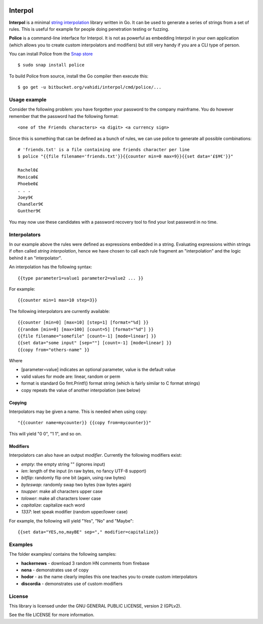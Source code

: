 

.. image:: logo.png
   :align: center

Interpol
========

**Interpol** is a minimal `string interpolation <https://en.wikipedia.org/wiki/String_interpolation>`_
library written in Go. It can be used to generate a series of strings from a set of rules.
This is useful for example for people doing penetration testing or fuzzing.


**Police** is a command-line interface for Interpol. It is not as powerful as embedding Interpol in your
own application (which allows you to create custom interpolators and modifiers) but still very handy if you are a
CLI type of person.

You can install Police from the `Snap store <https://snapcraft.io/police>`_ ::

    $ sudo snap install police

To build Police from source, install the Go compiler then execute this::

    $ go get -u bitbucket.org/vahidi/interpol/cmd/police/...


Usage example
-------------

Consider the following problem: you have forgotten your password to the company mainframe.
You do however remember that the password had the following format::

    <one of the Friends characters> <a digit> <a currency sign>

Since this is something that can be defined as a bunch of rules, we can use police to generate all possible combinations::

    # 'friends.txt' is a file containing one friends character per line
    $ police "{{file filename='friends.txt'}}{{counter min=0 max=9}}{{set data='£$¥€'}}"

    Rachel0£
    Monica0£
    Phoebe0£
    . . .
    Joey9€
    Chandler9€
    Gunther9€

You may now use these candidates with a password recovery tool to find your lost password in no time.


Interpolators
-------------

In our example above the rules were defined as expressions embedded in a string.
Evaluating expressions within strings if often called *string interpolation*,
hence we have chosen to call each rule fragment an "interpolation" and the logic behind it an "interpolator".


An interpolation has the following syntax::

    {{type parameter1=value1 parameter2=value2 ... }}

For example::

    {{counter min=1 max=10 step=3}}

The following interpolators are currently available::

    {{counter [min=0] [max=10] [step=1] [format="%d] }}
    {{random [min=0] [max=100] [count=5] [format="%d"] }}
    {{file filename="somefile" [count=-1] [mode=linear] }}
    {{set data="some input" [sep=""] [count=-1] [mode=linear] }}
    {{copy from="others-name" }}

Where

- [parameter=value] indicates an optional parameter, value is the default value
- valid values for mode are: linear, random or perm
- format is standard Go fmt.Printf() format string (which is fairly similar to C format strings)
- copy repeats the value of another interpolation (see below)


Copying
~~~~~~~

Interpolators may be given a name. This is needed when using copy::

    "{{counter name=mycounter}} {{copy from=mycounter}}"

This will yield "0 0", "1 1", and so on.


Modifiers
~~~~~~~~~

Interpolators can also have an output *modifier*.
Currently the following modifiers exist:

- *empty*: the empty string "" (ignores input)
- *len*: length of the input (in raw bytes, no fancy UTF-8 support)
- *bitflip*: randomly flip one bit (again, using raw bytes)
- *byteswap*: randomly swap two bytes (raw bytes again)
- *toupper*: make all characters upper case
- *tolower*: make all characters lower case
- *capitalize*: capitalize each word
- *1337*: leet speak modifier (random upper/lower case)

For example, the following will yield "Yes", "No" and "Maybe"::

    {{set data="YES,no,mayBE" sep="," modifier=capitalize}}


Examples
--------

The folder examples/ contains the following samples:

- **hackernews** - download 3 random HN comments from firebase
- **nena** - demonstrates use of copy
- **hodor** - as the name clearly implies this one teaches you to create custom interpolators
- **discordia** - demonstrates use of custom modifiers


License
-------

This library is licensed under the GNU GENERAL PUBLIC LICENSE, version 2 (GPLv2).

See the file LICENSE for more information.


